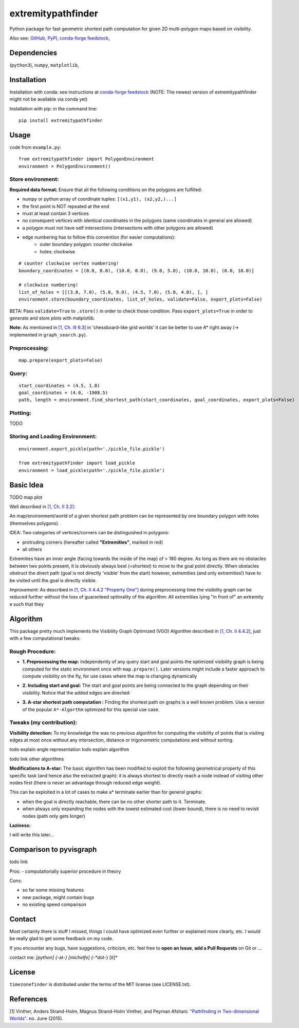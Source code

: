 ===================
extremitypathfinder
===================

.. image:: https://travis-ci.org/MrMinimal64/extremitypathfinder.svg?branch=master
    :target: https://travis-ci.org/MrMinimal64/extremitypathfinder


.. image:: https://img.shields.io/pypi/wheel/extremitypathfinder.svg
    :target: https://pypi.python.org/pypi/extremitypathfinder


.. image:: https://img.shields.io/pypi/v/extremitypathfinder.svg
    :target: https://pypi.python.org/pypi/extremitypathfinder

.. image:: https://anaconda.org/conda-forge/extremitypathfinderr/badges/version.svg
    :target: https://anaconda.org/conda-forge/extremitypathfinder

Python package for fast geometric shortest path computation for given 2D multi-polygon maps based on visibility.

Also see:
`GitHub <https://github.com/MrMinimal64/extremitypathfinder>`__,
`PyPI <https://pypi.python.org/pypi/extremitypathfinder/>`__,
`conda-forge feedstock <https://github.com/conda-forge/extremitypathfinder-feedstock>`__,


Dependencies
============

(``python3``),
``numpy``,
``matplotlib``,


Installation
============


Installation with conda: see instructions at `conda-forge feedstock <https://github.com/conda-forge/extremitypathfinder-feedstock>`__ (NOTE: The newest version of extremitypathfinder might not be available via conda yet)



Installation with pip:
in the command line:

::

    pip install extremitypathfinder





Usage
=====

code from ``example.py``:


::

    from extremitypathfinder import PolygonEnvironment
    environment = PolygonEnvironment()



Store environment:
__________________


**Required data format:**
Ensure that all the following conditions on the polygons are fulfilled:

- numpy or python array of coordinate tuples: ``[(x1,y1), (x2,y2,)...]``
- the first point is NOT repeated at the end
- must at least contain 3 vertices
- no consequent vertices with identical coordinates in the polygons (same coordinates in general are allowed)
- a polygon must not have self intersections (intersections with other polygons are allowed)
- edge numbering has to follow this convention (for easier computations):
    - outer boundary polygon: counter clockwise
    - holes: clockwise


::

    # counter clockwise vertex numbering!
    boundary_coordinates = [(0.0, 0.0), (10.0, 0.0), (9.0, 5.0), (10.0, 10.0), (0.0, 10.0)]

    # clockwise numbering!
    list_of_holes = [[(3.0, 7.0), (5.0, 9.0), (4.5, 7.0), (5.0, 4.0), ], ]
    environment.store(boundary_coordinates, list_of_holes, validate=False, export_plots=False)

BETA: Pass ``validate=True`` to ``.store()`` in order to check those condition.
Pass ``export_plots=True`` in order to generate and store plots with matplotlib.



**Note:** As mentioned in `[1, Ch. III 6.3] <http://www.cs.au.dk/~gerth/advising/thesis/anders-strand-holm-vinther_magnus-strand-holm-vinther.pdf>`__ in 'chessboard-like grid worlds' it can be better to use A* right away (-> implemented in ``graph_search.py``).



Preprocessing:
______________


::

    map.prepare(export_plots=False)



Query:
______


::


    start_coordinates = (4.5, 1.0)
    goal_coordinates = (4.0, -1908.5)
    path, length = environment.find_shortest_path(start_coordinates, goal_coordinates, export_plots=False)



Plotting:
_________

TODO


Storing and Loading Environment:
______________________________________________


::

    environment.export_pickle(path='./pickle_file.pickle')

    from extremitypathfinder import load_pickle
    environment = load_pickle(path='./pickle_file.pickle')



Basic Idea
==========

TODO map plot


Well described in `[1, Ch. II 3.2] <http://www.cs.au.dk/~gerth/advising/thesis/anders-strand-holm-vinther_magnus-strand-holm-vinther.pdf>`__:

An map/environment/world of a given shortest path problem can be represented by one boundary polygon with holes (themselves polygons).

IDEA: Two categories of vertices/corners can be distinguished in polygons:

* protruding corners (hereafter called **"Extremities"**, marked in red)
* all others


Extremities have an inner angle (facing towards the inside of the map) of > 180 degree.
As long as there are no obstacles between two points present, it is obviously always best (=shortest) to move to the goal point directly.
When obstacles obstruct the direct path (goal is not directly 'visible' from the start) however, extremities (and only extremities!) have to be visited until the goal is directly visible.

*Improvement:* As described in `[1, Ch. II 4.4.2 "Property One"] <http://www.cs.au.dk/~gerth/advising/thesis/anders-strand-holm-vinther_magnus-strand-holm-vinther.pdf>`__ during preprocessing time the visibility graph can be reduced further without the loss of guaranteed optimality of the algorithm:
All extremities lying "in front of" an extremity e such that they


Algorithm
=========

This package pretty much implements the Visibility Graph Optimized (VGO) Algorithm described in `[1, Ch. II 4.4.2] <http://www.cs.au.dk/~gerth/advising/thesis/anders-strand-holm-vinther_magnus-strand-holm-vinther.pdf>`__, just with a few computational tweaks:


Rough Procedure:
________________

- **1. Preprocessing the map:** Independently of any query start and goal points the optimized visibility graph is being computed for the static environment once with ``map.prepare()``. Later versions might include a faster approach to compute visibility on the fly, for use cases where the map is changing dynamically

.. image:: ./img/prepared_map_plot.png


- **2. Including start and goal:** The start and goal points are being connected to the graph depending on their visibility. Notice that the added edges are directed:

.. image:: ./img/graph_plot.png

- **3. A-star shortest path computation :** Finding the shortest path on graphs is a well known problem. Use a version of the popular ``A*-Algorthm`` optimized for this special use case.

.. image:: ./img/graph_path_plot.png
.. image:: ./img/path_plot.png

Tweaks (my contribution):
_________________________

**Visibility detection:**
To my knowledge the was no previous algorithm for computing the visibility of points that is visiting edges at most once without any intersection, distance or trigonometric computations and without sorting.

todo explain angle representation
todo explain algorithm

todo link other algorithms


**Modifications to A-star:** The basic algorithm has been modified to exploit the following geometrical property of this specific task (and hence also the extracted graph):
it is always shortest to directly reach a node instead of visiting other nodes first
(there is never an advantage through reduced edge weight).

This can be exploited in a lot of cases to make a* terminate earlier than for general graphs:

- when the goal is directly reachable, there can be no other shorter path to it. Terminate.

- when always only expanding the nodes with the lowest estimated cost (lower bound), there is no need to revisit nodes (path only gets longer)


**Laziness:**

I will write this later...

Comparison to pyvisgraph
========================

todo link


Pros:
- computationally superior procedure in theory


Cons:

- so far some missing features
- new package, might contain bugs
- no existing speed comparison


Contact
=======

Most certainly there is stuff I missed, things I could have optimized even further or explained more clearly, etc. I would be really glad to get some feedback on my code.

If you encounter any bugs, have suggestions, criticism, etc.
feel free to **open an Issue**, **add a Pull Requests** on Git or ...

contact me: *[python] {*-at-*} [michelfe] {-*dot*-} [it]*



License
=======

``timezonefinder`` is distributed under the terms of the MIT license
(see LICENSE.txt).


References
==========

[1] Vinther, Anders Strand-Holm, Magnus Strand-Holm Vinther, and Peyman Afshani. `"Pathfinding in Two-dimensional Worlds" <http://www.cs.au.dk/~gerth/advising/thesis/anders-strand-holm-vinther_magnus-strand-holm-vinther.pdf>`__. no. June (2015).